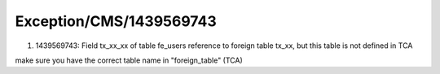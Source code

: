 .. _firstHeading:

Exception/CMS/1439569743
========================

#. 1439569743: Field tx_xx_xx of table fe_users reference to foreign
   table tx_xx, but this table is not defined in TCA

make sure you have the correct table name in "foreign_table" (TCA)
